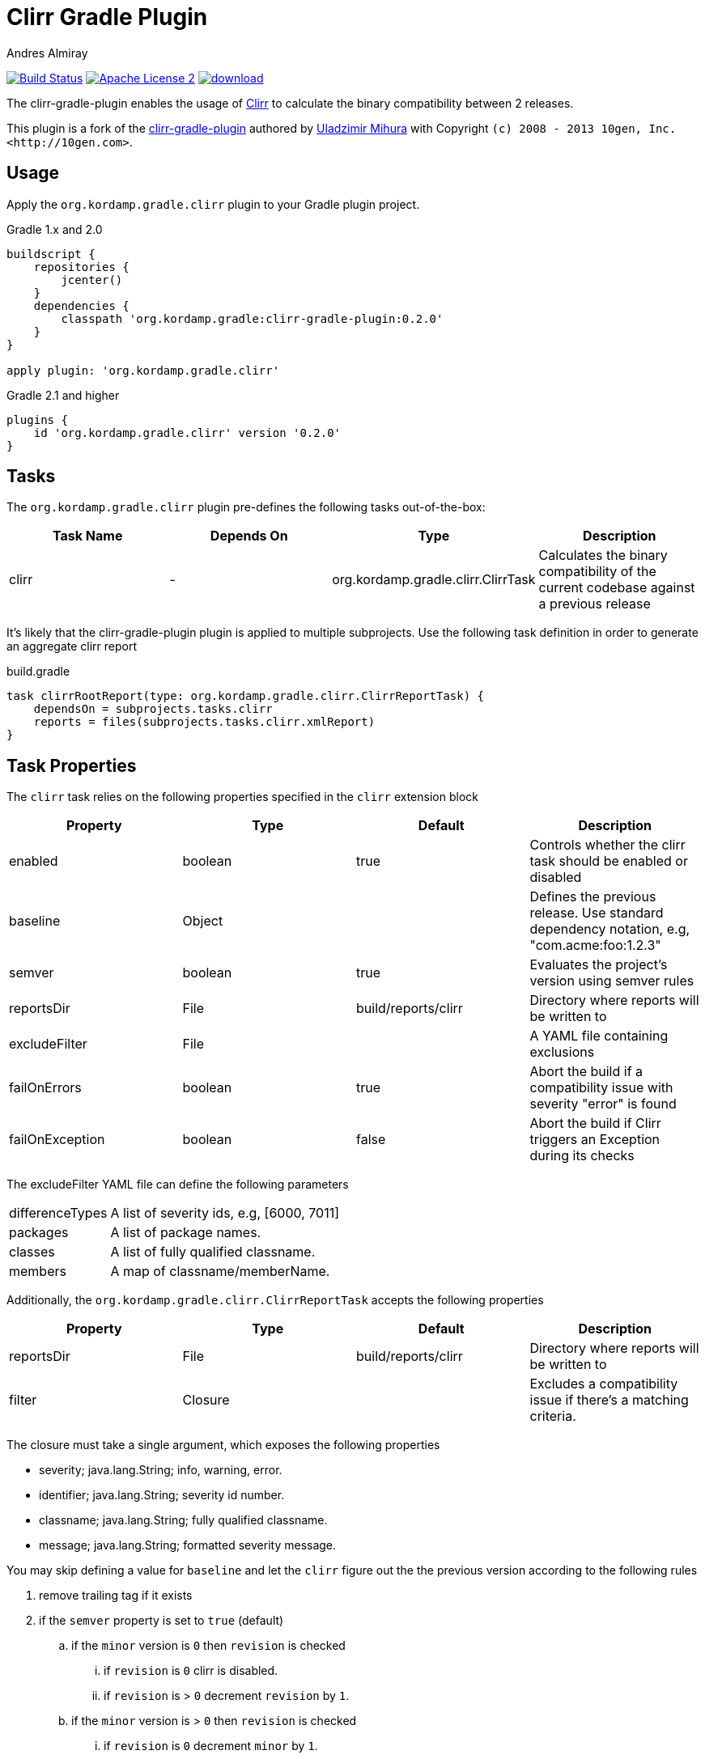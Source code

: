 Clirr Gradle Plugin
===================
:author: Andres Almiray
:version: 0.2.0
:url_clirr: http://clirr.sourceforge.net
:project-name: clirr-gradle-plugin

image:http://img.shields.io/travis/aalmiray/{project-name}/master.svg["Build Status", link="https://travis-ci.org/aalmiray/{project-name}"]
image:http://img.shields.io/badge/license-ASF2-blue.svg["Apache License 2", link="http://www.apache.org/licenses/LICENSE-2.0.txt"]
image:https://api.bintray.com/packages/aalmiray/kordamp/{project-name}/images/download.svg[link="https://bintray.com/aalmiray/kordamp/{project-name}/_latestVersion"]

The {project-name} enables the usage of {url_clirr}[Clirr] to calculate the binary compatibility between 2 releases.

This plugin is a fork of the https://github.com/trnl/clirr-gradle-plugin[{project-name}] authored by
https://github.com/trnl[Uladzimir Mihura] with Copyright `(c) 2008 - 2013 10gen, Inc. <http://10gen.com>`.

== Usage

Apply the `org.kordamp.gradle.clirr` plugin to your Gradle plugin project.

[source,groovy]
[subs="attributes"]
.Gradle 1.x and 2.0
----
buildscript {
    repositories {
        jcenter()
    }
    dependencies {
        classpath 'org.kordamp.gradle:{project-name}:{version}'
    }
}

apply plugin: 'org.kordamp.gradle.clirr'
----

[source,groovy]
[subs="attributes"]
.Gradle 2.1 and higher
----
plugins {
    id 'org.kordamp.gradle.clirr' version '{version}'
}
----

== Tasks

The `org.kordamp.gradle.clirr` plugin pre-defines the following tasks out-of-the-box:

[cols="4*",options="header"]
|===

| Task Name | Depends On | Type | Description

| clirr
| -
| org.kordamp.gradle.clirr.ClirrTask
| Calculates the binary compatibility of the current codebase against a previous release

|===

It's likely that the {project-name} plugin is applied to multiple subprojects. Use the following task definition in order
to generate an aggregate clirr report

[source,groovy]
.build.gradle
----
task clirrRootReport(type: org.kordamp.gradle.clirr.ClirrReportTask) {
    dependsOn = subprojects.tasks.clirr
    reports = files(subprojects.tasks.clirr.xmlReport)
}
----

== Task Properties

The `clirr` task relies on the following properties specified in the `clirr` extension block

[cols="4*",options="header"]
|===

| Property | Type | Default | Description

| enabled
| boolean
| true
| Controls whether the clirr task should be enabled or disabled

| baseline
| Object
|
| Defines the previous release. Use standard dependency notation, e.g, "com.acme:foo:1.2.3"

| semver
| boolean
| true
| Evaluates the project's version using semver rules

| reportsDir
| File
| build/reports/clirr
| Directory where reports will be written to

| excludeFilter
| File
|
| A YAML file containing exclusions

| failOnErrors
| boolean
| true
| Abort the build if a compatibility issue with severity "error" is found

| failOnException
| boolean
| false
| Abort the build if Clirr triggers an Exception during its checks

|===

The excludeFilter YAML file can define the following parameters

[horizontal]
differenceTypes:: A list of severity ids, e.g, [6000, 7011]
packages:: A list of package names.
classes:: A list of fully qualified classname.
members:: A map of classname/memberName.

Additionally, the `org.kordamp.gradle.clirr.ClirrReportTask` accepts the following properties

[cols="4*",options="header"]
|===

| Property | Type | Default | Description

| reportsDir
| File
| build/reports/clirr
| Directory where reports will be written to

| filter
| Closure
|
| Excludes a compatibility issue if there's a matching criteria.

|===

The closure must take a single argument, which exposes the following properties

  * severity; java.lang.String; info, warning, error.
  * identifier; java.lang.String; severity id number.
  * classname; java.lang.String; fully qualified classname.
  * message; java.lang.String; formatted severity message.

You may skip defining a value for `baseline` and let the `clirr` figure out the the previous version according to the
following rules

 . remove trailing tag if it exists
 . if the `semver` property is set to `true` (default)
 .. if the `minor` version is `0` then `revision` is checked
 ... if `revision` is `0` clirr is disabled.
 ... if `revision` is > `0` decrement `revision` by `1`.
 .. if the `minor` version is > `0` then `revision` is checked
 ... if `revision` is `0` decrement `minor` by `1`.
 ... if `revision` is > `0` decrement `revision` by `1`.

 . if the `semver` property is set to `false`
 . if `revision` is `0` then clirr is disabled.
 . if `revision` is > `0` then `revision` is decremented by `1`.

These rules produce the following outcomes given these inputs

.semver = true
----
2.0.0 => disabled
2.0.4 => 2.0.3
2.1.0 => 2.0.0
2.1.3 => 2.1.2
----

.semver = false
----
2.0.0 => disabled
2.0.4 => 2.0.3
2.1.0 => disabled
2.1.3 => 2.1.2
----

=== Example

The following example, taken from the Griffon build, calculates the clirr report of every submodule

[source,groovy]
.build.gradle
----
clirr {
    failOnErrors = false
    baseline = ['org.codehaus.griffon', subproj.name, '2.0.0'].join(':')
}
----

== Error Codes

Binary reports rely on a list of codes that determine the severity of a compatibility issue. The full list of codes
and an explanation for each one can be found at http://clirr.sourceforge.net/clirr-core/exegesis.html
